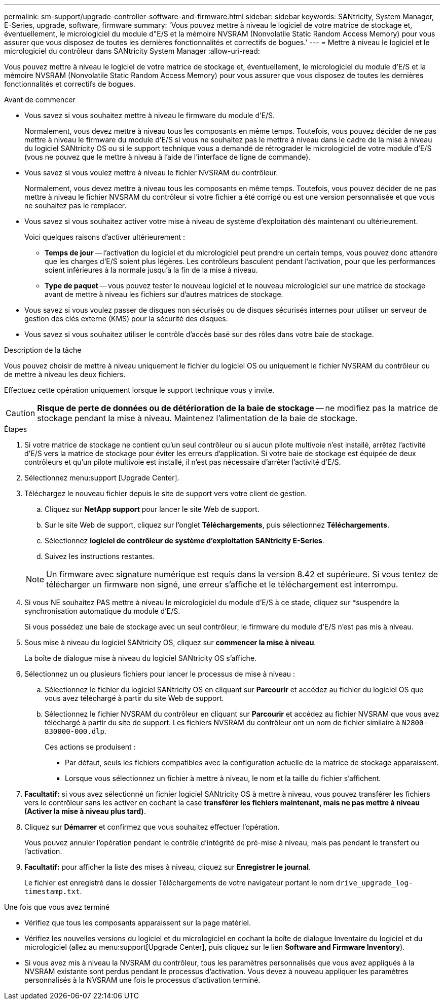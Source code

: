 ---
permalink: sm-support/upgrade-controller-software-and-firmware.html 
sidebar: sidebar 
keywords: SANtricity, System Manager, E-Series, upgrade, software, firmware 
summary: 'Vous pouvez mettre à niveau le logiciel de votre matrice de stockage et, éventuellement, le micrologiciel du module d"E/S et la mémoire NVSRAM (Nonvolatile Static Random Access Memory) pour vous assurer que vous disposez de toutes les dernières fonctionnalités et correctifs de bogues.' 
---
= Mettre à niveau le logiciel et le micrologiciel du contrôleur dans SANtricity System Manager
:allow-uri-read: 


[role="lead"]
Vous pouvez mettre à niveau le logiciel de votre matrice de stockage et, éventuellement, le micrologiciel du module d'E/S et la mémoire NVSRAM (Nonvolatile Static Random Access Memory) pour vous assurer que vous disposez de toutes les dernières fonctionnalités et correctifs de bogues.

.Avant de commencer
* Vous savez si vous souhaitez mettre à niveau le firmware du module d'E/S.
+
Normalement, vous devez mettre à niveau tous les composants en même temps. Toutefois, vous pouvez décider de ne pas mettre à niveau le firmware du module d'E/S si vous ne souhaitez pas le mettre à niveau dans le cadre de la mise à niveau du logiciel SANtricity OS ou si le support technique vous a demandé de rétrograder le micrologiciel de votre module d'E/S (vous ne pouvez que le mettre à niveau à l'aide de l'interface de ligne de commande).

* Vous savez si vous voulez mettre à niveau le fichier NVSRAM du contrôleur.
+
Normalement, vous devez mettre à niveau tous les composants en même temps. Toutefois, vous pouvez décider de ne pas mettre à niveau le fichier NVSRAM du contrôleur si votre fichier a été corrigé ou est une version personnalisée et que vous ne souhaitez pas le remplacer.

* Vous savez si vous souhaitez activer votre mise à niveau de système d'exploitation dès maintenant ou ultérieurement.
+
Voici quelques raisons d'activer ultérieurement :

+
** *Temps de jour* -- l'activation du logiciel et du micrologiciel peut prendre un certain temps, vous pouvez donc attendre que les charges d'E/S soient plus légères. Les contrôleurs basculent pendant l'activation, pour que les performances soient inférieures à la normale jusqu'à la fin de la mise à niveau.
** *Type de paquet* -- vous pouvez tester le nouveau logiciel et le nouveau micrologiciel sur une matrice de stockage avant de mettre à niveau les fichiers sur d'autres matrices de stockage.


* Vous savez si vous voulez passer de disques non sécurisés ou de disques sécurisés internes pour utiliser un serveur de gestion des clés externe (KMS) pour la sécurité des disques.
* Vous savez si vous souhaitez utiliser le contrôle d'accès basé sur des rôles dans votre baie de stockage.


.Description de la tâche
Vous pouvez choisir de mettre à niveau uniquement le fichier du logiciel OS ou uniquement le fichier NVSRAM du contrôleur ou de mettre à niveau les deux fichiers.

Effectuez cette opération uniquement lorsque le support technique vous y invite.

[CAUTION]
====
*Risque de perte de données ou de détérioration de la baie de stockage* -- ne modifiez pas la matrice de stockage pendant la mise à niveau. Maintenez l'alimentation de la baie de stockage.

====
.Étapes
. Si votre matrice de stockage ne contient qu'un seul contrôleur ou si aucun pilote multivoie n'est installé, arrêtez l'activité d'E/S vers la matrice de stockage pour éviter les erreurs d'application. Si votre baie de stockage est équipée de deux contrôleurs et qu'un pilote multivoie est installé, il n'est pas nécessaire d'arrêter l'activité d'E/S.
. Sélectionnez menu:support [Upgrade Center].
. Téléchargez le nouveau fichier depuis le site de support vers votre client de gestion.
+
.. Cliquez sur *NetApp support* pour lancer le site Web de support.
.. Sur le site Web de support, cliquez sur l'onglet *Téléchargements*, puis sélectionnez *Téléchargements*.
.. Sélectionnez *logiciel de contrôleur de système d'exploitation SANtricity E-Series*.
.. Suivez les instructions restantes.


+
[NOTE]
====
Un firmware avec signature numérique est requis dans la version 8.42 et supérieure. Si vous tentez de télécharger un firmware non signé, une erreur s'affiche et le téléchargement est interrompu.

====
. Si vous NE souhaitez PAS mettre à niveau le micrologiciel du module d'E/S à ce stade, cliquez sur *suspendre la synchronisation automatique du module d'E/S.
+
Si vous possédez une baie de stockage avec un seul contrôleur, le firmware du module d'E/S n'est pas mis à niveau.

. Sous mise à niveau du logiciel SANtricity OS, cliquez sur *commencer la mise à niveau*.
+
La boîte de dialogue mise à niveau du logiciel SANtricity OS s'affiche.

. Sélectionnez un ou plusieurs fichiers pour lancer le processus de mise à niveau :
+
.. Sélectionnez le fichier du logiciel SANtricity OS en cliquant sur *Parcourir* et accédez au fichier du logiciel OS que vous avez téléchargé à partir du site Web de support.
.. Sélectionnez le fichier NVSRAM du contrôleur en cliquant sur *Parcourir* et accédez au fichier NVSRAM que vous avez téléchargé à partir du site de support. Les fichiers NVSRAM du contrôleur ont un nom de fichier similaire à `N2800-830000-000.dlp`.


+
Ces actions se produisent :

+
** Par défaut, seuls les fichiers compatibles avec la configuration actuelle de la matrice de stockage apparaissent.
** Lorsque vous sélectionnez un fichier à mettre à niveau, le nom et la taille du fichier s'affichent.


. *Facultatif:* si vous avez sélectionné un fichier logiciel SANtricity OS à mettre à niveau, vous pouvez transférer les fichiers vers le contrôleur sans les activer en cochant la case *transférer les fichiers maintenant, mais ne pas mettre à niveau (Activer la mise à niveau plus tard)*.
. Cliquez sur *Démarrer* et confirmez que vous souhaitez effectuer l'opération.
+
Vous pouvez annuler l'opération pendant le contrôle d'intégrité de pré-mise à niveau, mais pas pendant le transfert ou l'activation.

. *Facultatif:* pour afficher la liste des mises à niveau, cliquez sur *Enregistrer le journal*.
+
Le fichier est enregistré dans le dossier Téléchargements de votre navigateur portant le nom `drive_upgrade_log-timestamp.txt`.



.Une fois que vous avez terminé
* Vérifiez que tous les composants apparaissent sur la page matériel.
* Vérifiez les nouvelles versions du logiciel et du micrologiciel en cochant la boîte de dialogue Inventaire du logiciel et du micrologiciel (allez au menu:support[Upgrade Center], puis cliquez sur le lien *Software and Firmware Inventory*).
* Si vous avez mis à niveau la NVSRAM du contrôleur, tous les paramètres personnalisés que vous avez appliqués à la NVSRAM existante sont perdus pendant le processus d'activation. Vous devez à nouveau appliquer les paramètres personnalisés à la NVSRAM une fois le processus d'activation terminé.

